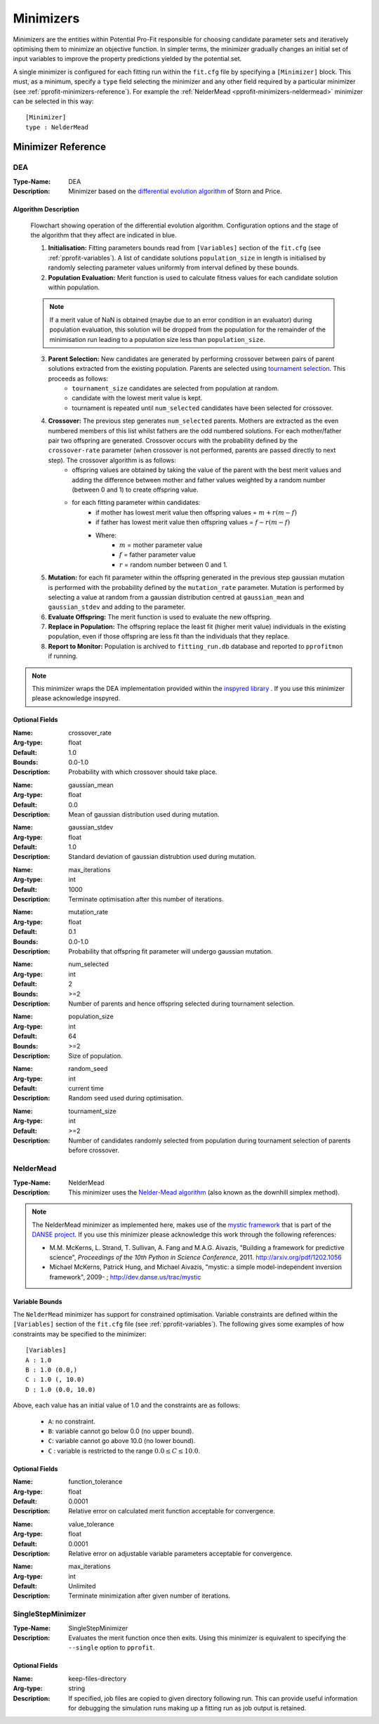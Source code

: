 .. _pprofit-minimizers:

##########
Minimizers 
##########

Minimizers are the entities within Potential Pro-Fit responsible for choosing candidate parameter sets and iteratively optimising them to minimize an objective function. In simpler terms, the minimizer gradually changes an initial set of input variables to improve the property predictions yielded by the potential set.

A single minimizer is configured for each fitting run within the ``fit.cfg`` file by specifying a ``[Minimizer]`` block. This must, as a minimum, specify a ``type`` field selecting the minimizer and any other field required by a particular minimizer (see :ref:`pprofit-minimizers-reference`). For example the :ref:`NelderMead <pprofit-minimizers-neldermead>` minimizer can be selected in this way::

  [Minimizer]
  type : NelderMead

.. _pprofit-minimizers-reference:

Minimizer Reference
-------------------

.. _pprofit-minimizers-DEA:

DEA
^^^

:Type-Name: DEA
:Description: Minimizer based on the `differential evolution algorithm <http://en.wikipedia.org/wiki/Differential_evolution>`_ of Storn and Price. 


Algorithm Description
=====================

.. figure:: images/DEA_flowchart.png

  Flowchart showing operation of the differential evolution algorithm. Configuration options and the stage of the algorithm that they affect are indicated in blue. 


  1. **Initialisation:** Fitting parameters bounds read from ``[Variables]`` section of the ``fit.cfg`` (see :ref:`pprofit-variables`). A list of candidate solutions ``population_size`` in length is initialised by randomly selecting parameter values uniformly from interval defined by these bounds.

  2. **Population Evaluation:** Merit function is used to calculate fitness values for each candidate solution within population.

  .. note:: If a merit value of NaN is obtained (maybe due to an error condition in an evaluator) during population evaluation, this solution will be dropped from the population for the remainder of the minimisation run leading to a population size less than ``population_size``.

  3. **Parent Selection:** New candidates are generated by performing crossover between pairs of parent solutions extracted from the existing population. Parents are selected using `tournament selection <http://en.wikipedia.org/wiki/Tournament_selection>`_. This proceeds as follows:
        * ``tournament_size`` candidates are selected from population at random.
        * candidate with the lowest merit value is kept.
        * tournament is repeated until ``num_selected`` candidates have been selected for crossover. 

  4. **Crossover:** The previous step generates ``num_selected`` parents. Mothers are extracted as the even numbered members of this list whilst fathers are the odd numbered solutions. For each mother/father pair two offspring are generated. Crossover occurs with the probability defined by the ``crossover-rate`` parameter (when crossover is not performed, parents are passed directly to next step). The crossover algorithm is as follows:
        * offspring values are obtained by taking the value of the parent with the best merit values and adding the difference between mother and father values weighted by a random number (between 0 and 1) to create offspring value.
        * for each fitting parameter within candidates:
            - if mother has lowest merit value then offspring values = :math:`m + r(m-f)`
            - if father has lowest merit value then offspring values = :math:`f - r(m-f)`
            - Where:
                + :math:`m` = mother parameter value
                + :math:`f` = father parameter value
                + :math:`r` = random number between 0 and 1.

  5. **Mutation:** for each fit parameter within the offspring generated in the previous step gaussian mutation is performed with the probability defined by the ``mutation_rate`` parameter. Mutation is performed by selecting a value at random from a gaussian distribution centred at ``gaussian_mean`` and ``gaussian_stdev`` and adding to the parameter.
  6. **Evaluate Offspring:** The merit function is used to evaluate the new offspring. 
  7. **Replace in Population:** The offspring replace the least fit (higher merit value) individuals in the existing population, even if those offspring are less fit than the individuals that they replace.
  8. **Report to Monitor:** Population is archived to ``fitting_run.db`` database and reported to ``pprofitmon`` if running.


.. note::
  This minimizer wraps the DEA implementation provided within the `inspyred library <http://inspyred.github.com>`_ . If you use this minimizer please acknowledge inspyred.

Optional Fields
===============
:Name: crossover_rate
:Arg-type: float
:Default: 1.0
:Bounds: 0.0-1.0
:Description: Probability with which crossover should take place.

\ 

:Name: gaussian_mean
:Arg-type: float
:Default: 0.0
:Description: Mean of gaussian distribution used during mutation.

\

:Name: gaussian_stdev
:Arg-type: float
:Default: 1.0
:Description: Standard deviation of gaussian distrubtion used during mutation.

\

:Name: max_iterations
:Arg-type: int
:Default: 1000
:Description: Terminate optimisation after this number of iterations.

\

:Name: mutation_rate
:Arg-type: float
:Default: 0.1
:Bounds: 0.0-1.0
:Description: Probability that offspring fit parameter will undergo gaussian mutation.

\

:Name: num_selected
:Arg-type: int
:Default: 2
:Bounds: >=2
:Description: Number of parents and hence offspring selected during tournament selection.

\

:Name: population_size
:Arg-type: int
:Default: 64
:Bounds: >=2
:Description: Size of population.

\

:Name: random_seed
:Arg-type: int
:Default: current time
:Description: Random seed used during optimisation.

\

:Name: tournament_size
:Arg-type: int
:Default: >=2
:Description: Number of candidates randomly selected from population during tournament selection of parents before crossover.


.. _pprofit-minimizers-neldermead:

NelderMead
^^^^^^^^^^

:Type-Name: NelderMead
:Description: This minimizer uses the `Nelder-Mead algorithm <http://en.wikipedia.org/wiki/Nelder%E2%80%93Mead_method>`_ (also known as the downhill simplex method).

\ 

.. note::
  The NelderMead minimizer as implemented here, makes use of the `mystic framework <http://dev.danse.us/trac/mystic>`_ that is part of the `DANSE project <http://danse.us/trac/all/wiki>`_. If you use this minimizer please acknowledge this work through the following references:

  * M.M. McKerns, L. Strand, T. Sullivan, A. Fang and M.A.G. Aivazis, "Building a framework for predictive science", *Proceedings of the 10th Python in Science Conference*, 2011. http://arxiv.org/pdf/1202.1056

  * Michael McKerns, Patrick Hung, and Michael Aivazis, "mystic: a simple model-independent inversion framework", 2009- ; http://dev.danse.us/trac/mystic

Variable Bounds
===============

The ``NelderMead`` minimizer has support for constrained optimisation. Variable constraints are defined within the ``[Variables]`` section of the ``fit.cfg`` file (see :ref:`pprofit-variables`). The following gives some examples of how constraints may be specified to the minimizer::

  [Variables]
  A : 1.0 
  B : 1.0 (0.0,)
  C : 1.0 (, 10.0)
  D : 1.0 (0.0, 10.0)

Above, each value has an initial value of 1.0 and the constraints are as follows:
  
  * ``A``: no constraint.
  * ``B``: variable cannot go below 0.0 (no upper bound).
  * ``C``: variable cannot go above 10.0 (no lower bound).
  * ``C`` : variable is restricted to the range :math:`0.0 \leq C \leq 10.0`.


Optional Fields
===============

:Name: function_tolerance
:Arg-type: float
:Default: 0.0001
:Description: Relative error on calculated merit function acceptable for convergence.

\ 

:Name: value_tolerance
:Arg-type: float
:Default: 0.0001
:Description: Relative error on adjustable variable parameters acceptable for convergence.

\ 

:Name: max_iterations
:Arg-type: int
:Default: Unlimited
:Description: Terminate minimization after given number of iterations.

SingleStepMinimizer
^^^^^^^^^^^^^^^^^^^

:Type-Name: SingleStepMinimizer
:Description: Evaluates the merit function once then exits. Using this minimizer is equivalent to specifying the ``--single`` option to ``pprofit``. 

\ 


Optional Fields
===============

:Name: keep-files-directory
:Arg-type: string
:Description: If specified, job files are copied to given directory following run. This can provide useful information for debugging the simulation runs making up a fitting run as job output is retained.

\ 

